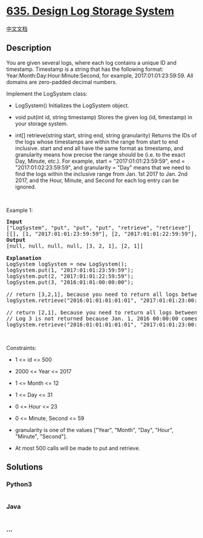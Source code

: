 * [[https://leetcode.com/problems/design-log-storage-system][635. Design
Log Storage System]]
  :PROPERTIES:
  :CUSTOM_ID: design-log-storage-system
  :END:
[[./solution/0600-0699/0635.Design Log Storage System/README.org][中文文档]]

** Description
   :PROPERTIES:
   :CUSTOM_ID: description
   :END:

#+begin_html
  <p>
#+end_html

You are given several logs, where each log contains a unique ID and
timestamp. Timestamp is a string that has the following format:
Year:Month:Day:Hour:Minute:Second, for example, 2017:01:01:23:59:59. All
domains are zero-padded decimal numbers.

#+begin_html
  </p>
#+end_html

#+begin_html
  <p>
#+end_html

Implement the LogSystem class:

#+begin_html
  </p>
#+end_html

#+begin_html
  <ul>
#+end_html

#+begin_html
  <li>
#+end_html

LogSystem() Initializes the LogSystem object.

#+begin_html
  </li>
#+end_html

#+begin_html
  <li>
#+end_html

void put(int id, string timestamp) Stores the given log (id, timestamp)
in your storage system.

#+begin_html
  </li>
#+end_html

#+begin_html
  <li>
#+end_html

int[] retrieve(string start, string end, string granularity) Returns the
IDs of the logs whose timestamps are within the range from start to end
inclusive. start and end all have the same format as timestamp, and
granularity means how precise the range should be (i.e. to the exact
Day, Minute, etc.). For example, start = "2017:01:01:23:59:59", end =
"2017:01:02:23:59:59", and granularity = "Day" means that we need to
find the logs within the inclusive range from Jan. 1st 2017 to Jan. 2nd
2017, and the Hour, Minute, and Second for each log entry can be
ignored.

#+begin_html
  </li>
#+end_html

#+begin_html
  </ul>
#+end_html

#+begin_html
  <p>
#+end_html

 

#+begin_html
  </p>
#+end_html

#+begin_html
  <p>
#+end_html

Example 1:

#+begin_html
  </p>
#+end_html

#+begin_html
  <pre>
  <strong>Input</strong>
  [&quot;LogSystem&quot;, &quot;put&quot;, &quot;put&quot;, &quot;put&quot;, &quot;retrieve&quot;, &quot;retrieve&quot;]
  [[], [1, &quot;2017:01:01:23:59:59&quot;], [2, &quot;2017:01:01:22:59:59&quot;], [3, &quot;2016:01:01:00:00:00&quot;], [&quot;2016:01:01:01:01:01&quot;, &quot;2017:01:01:23:00:00&quot;, &quot;Year&quot;], [&quot;2016:01:01:01:01:01&quot;, &quot;2017:01:01:23:00:00&quot;, &quot;Hour&quot;]]
  <strong>Output</strong>
  [null, null, null, null, [3, 2, 1], [2, 1]]

  <strong>Explanation</strong>
  LogSystem logSystem = new LogSystem();
  logSystem.put(1, &quot;2017:01:01:23:59:59&quot;);
  logSystem.put(2, &quot;2017:01:01:22:59:59&quot;);
  logSystem.put(3, &quot;2016:01:01:00:00:00&quot;);

  // return [3,2,1], because you need to return all logs between 2016 and 2017.
  logSystem.retrieve(&quot;2016:01:01:01:01:01&quot;, &quot;2017:01:01:23:00:00&quot;, &quot;Year&quot;);

  // return [2,1], because you need to return all logs between Jan. 1, 2016 01:XX:XX and Jan. 1, 2017 23:XX:XX.
  // Log 3 is not returned because Jan. 1, 2016 00:00:00 comes before the start of the range.
  logSystem.retrieve(&quot;2016:01:01:01:01:01&quot;, &quot;2017:01:01:23:00:00&quot;, &quot;Hour&quot;);
  </pre>
#+end_html

#+begin_html
  <p>
#+end_html

 

#+begin_html
  </p>
#+end_html

#+begin_html
  <p>
#+end_html

Constraints:

#+begin_html
  </p>
#+end_html

#+begin_html
  <ul>
#+end_html

#+begin_html
  <li>
#+end_html

1 <= id <= 500

#+begin_html
  </li>
#+end_html

#+begin_html
  <li>
#+end_html

2000 <= Year <= 2017

#+begin_html
  </li>
#+end_html

#+begin_html
  <li>
#+end_html

1 <= Month <= 12

#+begin_html
  </li>
#+end_html

#+begin_html
  <li>
#+end_html

1 <= Day <= 31

#+begin_html
  </li>
#+end_html

#+begin_html
  <li>
#+end_html

0 <= Hour <= 23

#+begin_html
  </li>
#+end_html

#+begin_html
  <li>
#+end_html

0 <= Minute, Second <= 59

#+begin_html
  </li>
#+end_html

#+begin_html
  <li>
#+end_html

granularity is one of the values ["Year", "Month", "Day", "Hour",
"Minute", "Second"].

#+begin_html
  </li>
#+end_html

#+begin_html
  <li>
#+end_html

At most 500 calls will be made to put and retrieve.

#+begin_html
  </li>
#+end_html

#+begin_html
  </ul>
#+end_html

** Solutions
   :PROPERTIES:
   :CUSTOM_ID: solutions
   :END:

#+begin_html
  <!-- tabs:start -->
#+end_html

*** *Python3*
    :PROPERTIES:
    :CUSTOM_ID: python3
    :END:
#+begin_src python
#+end_src

*** *Java*
    :PROPERTIES:
    :CUSTOM_ID: java
    :END:
#+begin_src java
#+end_src

*** *...*
    :PROPERTIES:
    :CUSTOM_ID: section
    :END:
#+begin_example
#+end_example

#+begin_html
  <!-- tabs:end -->
#+end_html
